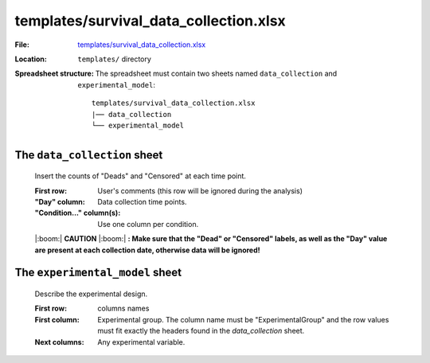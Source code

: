 templates/survival_data_collection.xlsx
=======================================

:File: `templates/survival_data_collection.xlsx <https://github.com/auwerxlab/survival_analysis/raw/master/templates/survival_data_collection.xlsx>`_
:Location: ``templates/`` directory
:Spreadsheet structure: The spreadsheet must contain two sheets named ``data_collection`` and ``experimental_model``:

    ::

        templates/survival_data_collection.xlsx
        |── data_collection
        └── experimental_model

The ``data_collection`` sheet
-----------------------------

        Insert the counts of "Deads" and "Censored" at each time point.

        :First row: User's comments (this row will be ignored during the analysis)
        :"Day" column: Data collection time points.
        :"Condition..." column(s): Use one column per condition.

        |:boom:| **CAUTION** |:boom:| **: Make sure that the "Dead" or "Censored" labels, as well as the "Day" value are present at each collection date, otherwise data will be ignored!**

The ``experimental_model`` sheet
--------------------------------

        Describe the experimental design.

        :First row: columns names
        :First column: Experimental group. The column name must be "ExperimentalGroup" and the row values must fit exactly the headers found in the `data_collection` sheet.
        :Next columns: Any experimental variable.
